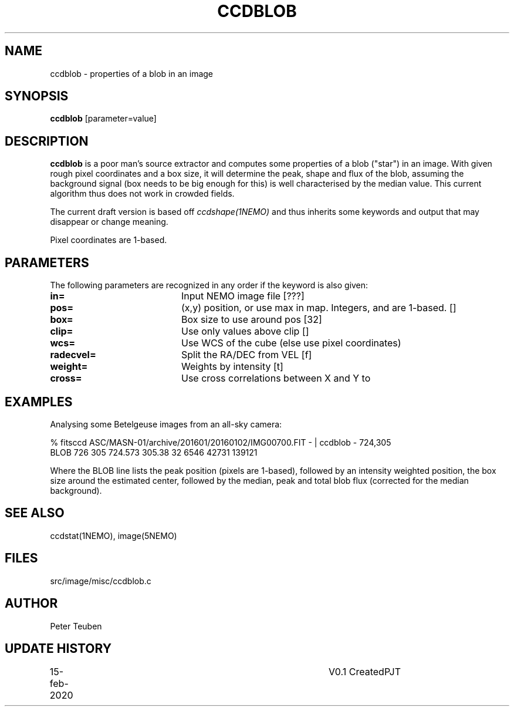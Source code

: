 .TH CCDBLOB 1NEMO "15 February 2020"
.SH NAME
ccdblob \- properties of a blob in an image
.SH SYNOPSIS
\fBccdblob\fP [parameter=value]
.SH DESCRIPTION
\fBccdblob\fP is a poor man's source extractor and 
computes some properties of a blob ("star") in an image. With given rough pixel coordinates
and a box size, it will determine the peak, shape and flux of the blob, assuming the background signal (box
needs to be big enough for this) is well characterised by the median value. This current algorithm thus does not
work in crowded fields.
.PP
The current draft version is based off \fIccdshape(1NEMO)\fP and thus inherits some keywords and output
that may disappear or change meaning.
.PP
Pixel coordinates are 1-based.
.SH PARAMETERS
The following parameters are recognized in any order if the keyword
is also given:
.TP 20
\fBin=\fP
Input NEMO image file [???]    
.TP
\fBpos=\fP
(x,y) position, or use max in map. Integers, and are 1-based. []
.TP
\fBbox=\fP
Box size to use around pos [32] 
.TP
\fBclip=\fP
Use only values above clip [] 
.TP
\fBwcs=\fP
Use WCS of the cube (else use pixel coordinates)
.TP
\fBradecvel=\fP
Split the RA/DEC from VEL [f]  
.TP
\fBweight=\fP
Weights by intensity [t]    
.TP
\fBcross=\fP
Use cross correlations between X and Y to
.SH EXAMPLES
Analysing some Betelgeuse images from an all-sky camera:
.nf

% fitsccd ASC/MASN-01/archive/201601/20160102/IMG00700.FIT - | ccdblob - 724,305
 BLOB 726 305  724.573 305.38 32   6546 42731 139121

.fi
Where the BLOB line lists the peak position (pixels are 1-based), followed
by an intensity weighted position, the box size around the estimated center,
followed by the median, peak and total blob flux (corrected for the median
background).
.SH SEE ALSO
ccdstat(1NEMO), image(5NEMO)
.SH FILES
src/image/misc/ccdblob.c
.SH AUTHOR
Peter Teuben
.SH UPDATE HISTORY
.nf
.ta +1.0i +4.0i
15-feb-2020	V0.1 Created	PJT
.fi
